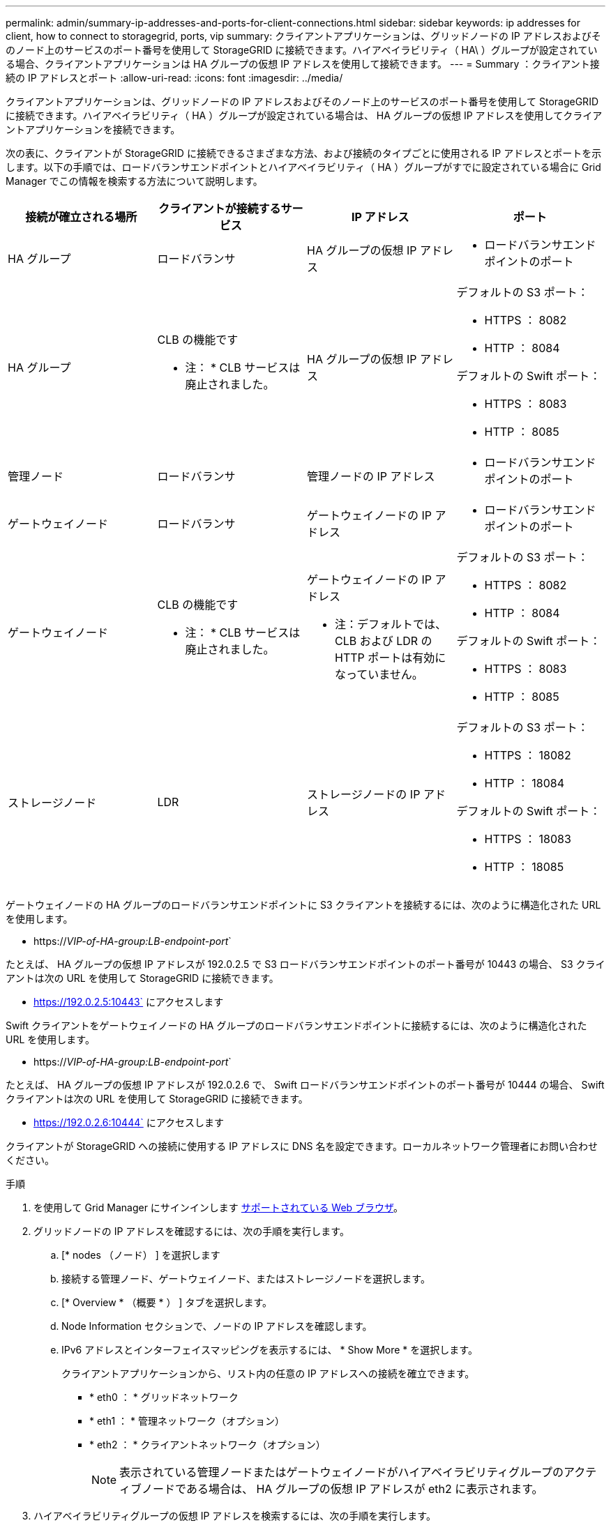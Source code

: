 ---
permalink: admin/summary-ip-addresses-and-ports-for-client-connections.html 
sidebar: sidebar 
keywords: ip addresses for client, how to connect to storagegrid, ports, vip 
summary: クライアントアプリケーションは、グリッドノードの IP アドレスおよびそのノード上のサービスのポート番号を使用して StorageGRID に接続できます。ハイアベイラビリティ（ HA\ ）グループが設定されている場合、クライアントアプリケーションは HA グループの仮想 IP アドレスを使用して接続できます。 
---
= Summary ：クライアント接続の IP アドレスとポート
:allow-uri-read: 
:icons: font
:imagesdir: ../media/


[role="lead"]
クライアントアプリケーションは、グリッドノードの IP アドレスおよびそのノード上のサービスのポート番号を使用して StorageGRID に接続できます。ハイアベイラビリティ（ HA ）グループが設定されている場合は、 HA グループの仮想 IP アドレスを使用してクライアントアプリケーションを接続できます。

次の表に、クライアントが StorageGRID に接続できるさまざまな方法、および接続のタイプごとに使用される IP アドレスとポートを示します。以下の手順では、ロードバランサエンドポイントとハイアベイラビリティ（ HA ）グループがすでに設定されている場合に Grid Manager でこの情報を検索する方法について説明します。

[cols="1a,1a,1a,1a"]
|===
| 接続が確立される場所 | クライアントが接続するサービス | IP アドレス | ポート 


 a| 
HA グループ
 a| 
ロードバランサ
 a| 
HA グループの仮想 IP アドレス
 a| 
* ロードバランサエンドポイントのポート




 a| 
HA グループ
 a| 
CLB の機能です

* 注： * CLB サービスは廃止されました。
 a| 
HA グループの仮想 IP アドレス
 a| 
デフォルトの S3 ポート：

* HTTPS ： 8082
* HTTP ： 8084


デフォルトの Swift ポート：

* HTTPS ： 8083
* HTTP ： 8085




 a| 
管理ノード
 a| 
ロードバランサ
 a| 
管理ノードの IP アドレス
 a| 
* ロードバランサエンドポイントのポート




 a| 
ゲートウェイノード
 a| 
ロードバランサ
 a| 
ゲートウェイノードの IP アドレス
 a| 
* ロードバランサエンドポイントのポート




 a| 
ゲートウェイノード
 a| 
CLB の機能です

* 注： * CLB サービスは廃止されました。
 a| 
ゲートウェイノードの IP アドレス

* 注：デフォルトでは、 CLB および LDR の HTTP ポートは有効になっていません。
 a| 
デフォルトの S3 ポート：

* HTTPS ： 8082
* HTTP ： 8084


デフォルトの Swift ポート：

* HTTPS ： 8083
* HTTP ： 8085




 a| 
ストレージノード
 a| 
LDR
 a| 
ストレージノードの IP アドレス
 a| 
デフォルトの S3 ポート：

* HTTPS ： 18082
* HTTP ： 18084


デフォルトの Swift ポート：

* HTTPS ： 18083
* HTTP ： 18085


|===
ゲートウェイノードの HA グループのロードバランサエンドポイントに S3 クライアントを接続するには、次のように構造化された URL を使用します。

* https://_VIP-of-HA-group:LB-endpoint-port_`


たとえば、 HA グループの仮想 IP アドレスが 192.0.2.5 で S3 ロードバランサエンドポイントのポート番号が 10443 の場合、 S3 クライアントは次の URL を使用して StorageGRID に接続できます。

* https://192.0.2.5:10443` にアクセスします


Swift クライアントをゲートウェイノードの HA グループのロードバランサエンドポイントに接続するには、次のように構造化された URL を使用します。

* https://_VIP-of-HA-group:LB-endpoint-port_`


たとえば、 HA グループの仮想 IP アドレスが 192.0.2.6 で、 Swift ロードバランサエンドポイントのポート番号が 10444 の場合、 Swift クライアントは次の URL を使用して StorageGRID に接続できます。

* https://192.0.2.6:10444` にアクセスします


クライアントが StorageGRID への接続に使用する IP アドレスに DNS 名を設定できます。ローカルネットワーク管理者にお問い合わせください。

.手順
. を使用して Grid Manager にサインインします xref:../admin/web-browser-requirements.adoc[サポートされている Web ブラウザ]。
. グリッドノードの IP アドレスを確認するには、次の手順を実行します。
+
.. [* nodes （ノード） ] を選択します
.. 接続する管理ノード、ゲートウェイノード、またはストレージノードを選択します。
.. [* Overview * （概要 * ） ] タブを選択します。
.. Node Information セクションで、ノードの IP アドレスを確認します。
.. IPv6 アドレスとインターフェイスマッピングを表示するには、 * Show More * を選択します。
+
クライアントアプリケーションから、リスト内の任意の IP アドレスへの接続を確立できます。

+
*** * eth0 ： * グリッドネットワーク
*** * eth1 ： * 管理ネットワーク（オプション）
*** * eth2 ： * クライアントネットワーク（オプション）
+

NOTE: 表示されている管理ノードまたはゲートウェイノードがハイアベイラビリティグループのアクティブノードである場合は、 HA グループの仮想 IP アドレスが eth2 に表示されます。





. ハイアベイラビリティグループの仮想 IP アドレスを検索するには、次の手順を実行します。
+
.. 構成 * > * ネットワーク * > * ハイアベイラビリティグループ * を選択します。
.. HA グループの仮想 IP アドレスを表で確認します。


. ロードバランサエンドポイントのポート番号を確認するには、次の手順を実行します。
+
.. [ * configuration * > * Network * > * Load Balancer Endpoints * ] を選択します。
+
Load Balancer Endpoints ページが表示され、設定済みのエンドポイントのリストが表示されます。

.. エンドポイントを選択し、 * エンドポイントの編集 * を選択します。
+
[Edit Endpoint] ウィンドウが開き、エンドポイントに関する追加の詳細が表示されます。

.. 選択したエンドポイントが正しいプロトコル（ S3 または Swift ）で使用するように設定されていることを確認し、 * Cancel * を選択します。
.. クライアント接続に使用するエンドポイントのポート番号をメモします。
+

NOTE: ポート番号が 80 または 443 の場合は、管理ノードで予約されているため、エンドポイントはゲートウェイノードにのみ設定されます。それ以外のポートはすべて、ゲートウェイノードと管理ノードの両方に設定されます。




